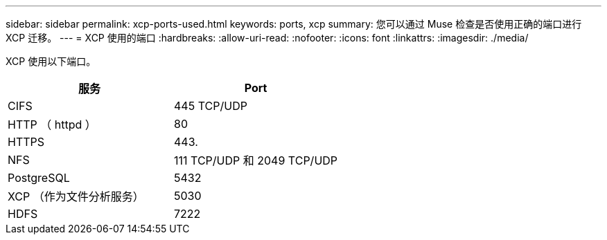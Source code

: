 ---
sidebar: sidebar 
permalink: xcp-ports-used.html 
keywords: ports, xcp 
summary: 您可以通过 Muse 检查是否使用正确的端口进行 XCP 迁移。 
---
= XCP 使用的端口
:hardbreaks:
:allow-uri-read: 
:nofooter: 
:icons: font
:linkattrs: 
:imagesdir: ./media/


[role="lead"]
XCP 使用以下端口。

[cols="50,50"]
|===
| 服务 | Port 


| CIFS | 445 TCP/UDP 


| HTTP （ httpd ） | 80 


| HTTPS | 443. 


| NFS | 111 TCP/UDP 和 2049 TCP/UDP 


| PostgreSQL | 5432 


| XCP （作为文件分析服务） | 5030 


| HDFS | 7222 
|===